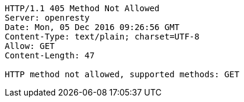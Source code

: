 [source,http,options="nowrap"]
----
HTTP/1.1 405 Method Not Allowed
Server: openresty
Date: Mon, 05 Dec 2016 09:26:56 GMT
Content-Type: text/plain; charset=UTF-8
Allow: GET
Content-Length: 47

HTTP method not allowed, supported methods: GET
----